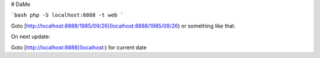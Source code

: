 # DaMe

```bash
php -S localhost:8888 -t web
```

Goto [http://localhost:8888/1985/09/26](localhost:8888/1985/09/26) or something like that.

On next update:

Goto [http://localhost:8888](localhost:) for current date
